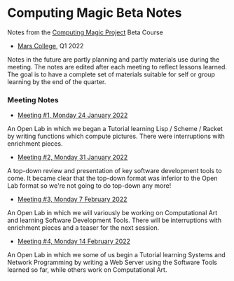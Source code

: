 * Computing Magic Beta Notes

Notes from the [[https://github.com/GregDavidson/computing-magic][Computing Magic Project]] Beta Course
- [[https://mars.college][Mars College]], Q1 2022

Notes in the future are partly planning and partly materials use during the
meeting. The notes are edited after each meeting to reflect lessons learned. The
goal is to have a complete set of materials suitable for self or group learning
by the end of the quarter.

*** Meeting Notes
    
- [[file:2022-01-24-meeting-1.org][Meeting #1, Monday 24 January 2022]]
An Open Lab in which we began a Tutorial learning Lisp / Scheme / Racket by
writing functions which compute pictures. There were interruptions with
enrichment pieces.
  
- [[file:2022-01-31-meeting-2.org][Meeting #2, Monday 31 January 2022]]
A top-down review and presentation of key software development tools to come. It
became clear that the top-down format was inferior to the Open Lab format so
we're not going to do top-down any more!

- [[file:2022-02-07-meeting-3.org][Meeting #3, Monday 7 February 2022]]
An Open Lab in which we will variously be working on Computational Art and
learning Software Development Tools. There will be interruptions with enrichment
pieces and a teaser for the next session.

- [[file:2022-02-14-meeting-3.org][Meeting #4, Monday 14 February 2022]]
An Open Lab in which we some of us begin a Tutorial learning Systems and Network
Programming by writing a Web Server using the Software Tools learned so far,
while others work on Computational Art.
